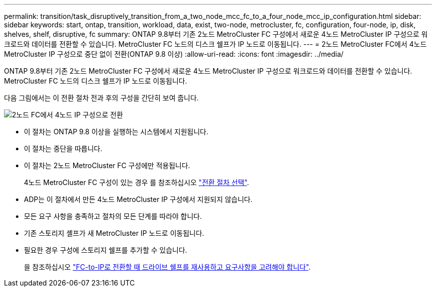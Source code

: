 ---
permalink: transition/task_disruptively_transition_from_a_two_node_mcc_fc_to_a_four_node_mcc_ip_configuration.html 
sidebar: sidebar 
keywords: start, ontap, transition, workload, data, exist, two-node, metrocluster, fc, configuration, four-node, ip, disk, shelves, shelf, disruptive, fc 
summary: ONTAP 9.8부터 기존 2노드 MetroCluster FC 구성에서 새로운 4노드 MetroCluster IP 구성으로 워크로드와 데이터를 전환할 수 있습니다. MetroCluster FC 노드의 디스크 쉘프가 IP 노드로 이동됩니다. 
---
= 2노드 MetroCluster FC에서 4노드 MetroCluster IP 구성으로 중단 없이 전환(ONTAP 9.8 이상)
:allow-uri-read: 
:icons: font
:imagesdir: ../media/


[role="lead"]
ONTAP 9.8부터 기존 2노드 MetroCluster FC 구성에서 새로운 4노드 MetroCluster IP 구성으로 워크로드와 데이터를 전환할 수 있습니다. MetroCluster FC 노드의 디스크 쉘프가 IP 노드로 이동됩니다.

다음 그림에서는 이 전환 절차 전과 후의 구성을 간단히 보여 줍니다.

image::../media/transition_2n_begin_to_end.png[2노드 FC에서 4노드 IP 구성으로 전환]

* 이 절차는 ONTAP 9.8 이상을 실행하는 시스템에서 지원됩니다.
* 이 절차는 중단을 따릅니다.
* 이 절차는 2노드 MetroCluster FC 구성에만 적용됩니다.
+
4노드 MetroCluster FC 구성이 있는 경우 를 참조하십시오 link:concept_choosing_your_transition_procedure_mcc_transition.html["전환 절차 선택"].

* ADP는 이 절차에서 만든 4노드 MetroCluster IP 구성에서 지원되지 않습니다.
* 모든 요구 사항을 충족하고 절차의 모든 단계를 따라야 합니다.
* 기존 스토리지 셸프가 새 MetroCluster IP 노드로 이동됩니다.
* 필요한 경우 구성에 스토리지 쉘프를 추가할 수 있습니다.
+
을 참조하십시오 link:concept_requirements_for_fc_to_ip_transition_2n_mcc_transition.html["FC-to-IP로 전환할 때 드라이브 쉘프를 재사용하고 요구사항을 고려해야 합니다"].


